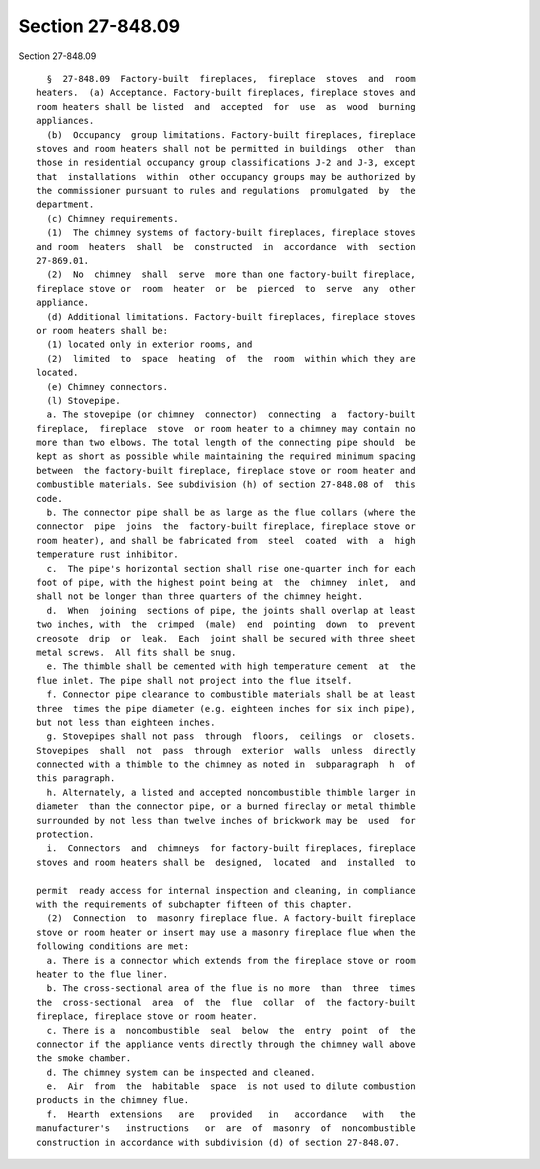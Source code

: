 Section 27-848.09
=================

Section 27-848.09 ::    
        
     
        §  27-848.09  Factory-built  fireplaces,  fireplace  stoves  and  room
      heaters.  (a) Acceptance. Factory-built fireplaces, fireplace stoves and
      room heaters shall be listed  and  accepted  for  use  as  wood  burning
      appliances.
        (b)  Occupancy  group limitations. Factory-built fireplaces, fireplace
      stoves and room heaters shall not be permitted in buildings  other  than
      those in residential occupancy group classifications J-2 and J-3, except
      that  installations  within  other occupancy groups may be authorized by
      the commissioner pursuant to rules and regulations  promulgated  by  the
      department.
        (c) Chimney requirements.
        (1)  The chimney systems of factory-built fireplaces, fireplace stoves
      and room  heaters  shall  be  constructed  in  accordance  with  section
      27-869.01.
        (2)  No  chimney  shall  serve  more than one factory-built fireplace,
      fireplace stove or  room  heater  or  be  pierced  to  serve  any  other
      appliance.
        (d) Additional limitations. Factory-built fireplaces, fireplace stoves
      or room heaters shall be:
        (1) located only in exterior rooms, and
        (2)  limited  to  space  heating  of  the  room  within which they are
      located.
        (e) Chimney connectors.
        (l) Stovepipe.
        a. The stovepipe (or chimney  connector)  connecting  a  factory-built
      fireplace,  fireplace  stove  or room heater to a chimney may contain no
      more than two elbows. The total length of the connecting pipe should  be
      kept as short as possible while maintaining the required minimum spacing
      between  the factory-built fireplace, fireplace stove or room heater and
      combustible materials. See subdivision (h) of section 27-848.08 of  this
      code.
        b. The connector pipe shall be as large as the flue collars (where the
      connector  pipe  joins  the  factory-built fireplace, fireplace stove or
      room heater), and shall be fabricated from  steel  coated  with  a  high
      temperature rust inhibitor.
        c.  The pipe's horizontal section shall rise one-quarter inch for each
      foot of pipe, with the highest point being at  the  chimney  inlet,  and
      shall not be longer than three quarters of the chimney height.
        d.  When  joining  sections of pipe, the joints shall overlap at least
      two inches, with  the  crimped  (male)  end  pointing  down  to  prevent
      creosote  drip  or  leak.  Each  joint shall be secured with three sheet
      metal screws.  All fits shall be snug.
        e. The thimble shall be cemented with high temperature cement  at  the
      flue inlet. The pipe shall not project into the flue itself.
        f. Connector pipe clearance to combustible materials shall be at least
      three  times the pipe diameter (e.g. eighteen inches for six inch pipe),
      but not less than eighteen inches.
        g. Stovepipes shall not pass  through  floors,  ceilings  or  closets.
      Stovepipes  shall  not  pass  through  exterior  walls  unless  directly
      connected with a thimble to the chimney as noted in  subparagraph  h  of
      this paragraph.
        h. Alternately, a listed and accepted noncombustible thimble larger in
      diameter  than the connector pipe, or a burned fireclay or metal thimble
      surrounded by not less than twelve inches of brickwork may be  used  for
      protection.
        i.  Connectors  and  chimneys  for factory-built fireplaces, fireplace
      stoves and room heaters shall be  designed,  located  and  installed  to
    
      permit  ready access for internal inspection and cleaning, in compliance
      with the requirements of subchapter fifteen of this chapter.
        (2)  Connection  to  masonry fireplace flue. A factory-built fireplace
      stove or room heater or insert may use a masonry fireplace flue when the
      following conditions are met:
        a. There is a connector which extends from the fireplace stove or room
      heater to the flue liner.
        b. The cross-sectional area of the flue is no more  than  three  times
      the  cross-sectional  area  of  the  flue  collar  of  the factory-built
      fireplace, fireplace stove or room heater.
        c. There is a  noncombustible  seal  below  the  entry  point  of  the
      connector if the appliance vents directly through the chimney wall above
      the smoke chamber.
        d. The chimney system can be inspected and cleaned.
        e.  Air  from  the  habitable  space  is not used to dilute combustion
      products in the chimney flue.
        f.  Hearth  extensions   are   provided   in   accordance   with   the
      manufacturer's   instructions   or  are  of  masonry  of  noncombustible
      construction in accordance with subdivision (d) of section 27-848.07.
    
    
    
    
    
    
    